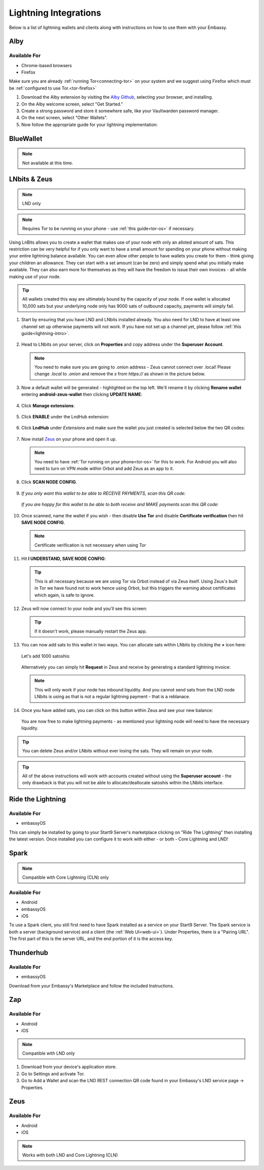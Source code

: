 ======================
Lightning Integrations
======================

Below is a list of lightning wallets and clients along with instructions on how to use them with your Embassy.

Alby
----

Available For
.............
- Chrome-based browsers
- Firefox

Make sure you are already :ref:`running Tor<connecting-tor>` on your system and we suggest using Firefox which must be :ref:`configured to use Tor.<tor-firefox>`

#. Download the Alby extension by visiting the `Alby Github <https://github.com/getAlby/lightning-browser-extension#installation>`_, selecting your browser, and installing.
#. On the Alby welcome screen, select "Get Started."
#. Create a strong password and store it somewhere safe, like your Vaultwarden password manager.
#. On the next screen, select "Other Wallets".
#. Now follow the appropriate guide for your lightning implementation:

.. tabs::

    .. group-tab:: Core Lightning

      #. Click Core Lightning.

         .. figure:: /_static/images/lightning/cln-in-alby.png
            :width: 60%

      #. For "Host" this is your Peer Interface - find this at the top of "Interfaces" within the CLN service on your Embassy. Remove the *http://* at the start.

         .. figure:: /_static/images/lightning/cln-peer-interface.png
            :width: 60%

      #. For "Public key" enter your "Node Id" found at the top of "Properties" (also within the CLN service on your Embassy).

         .. figure:: /_static/images/lightning/cln-nodeid.png
            :width: 60%

      #. For "Rune" you will need to install the `Spark <https://marketplace.start9.com/marketplace/spark-wallet>`_ service on your Embassy, launch the UI, click in the bottom left where you see "v0.3.2" or something similar, and click "Console". 
      
         .. figure:: /_static/images/lightning/enable-console-spark.png
            :width: 60%
      
      #. Enter "commando-rune", hit "execute" and then copy what you see after "rune:" and paste it into Alby.

         .. figure:: /_static/images/lightning/commando-rune.png
            :width: 60%

      #. Leave the Port as 9735. It should look like this:

         .. figure:: /_static/images/lightning/alby-cln.png
            :width: 60%

      #. Click Continue. Once the connection is completed you will see a success page that displays the balance of your CLN node in Sats.  You can now launch the tutorial and learn how to use Alby!

    .. group-tab:: LND

      #. Select "Start9":

         .. figure:: /_static/images/lightning/start9-lnd-in-alby.png
            :width: 60%

      #. You'll now need to enter your LND Connect REST URL from your LND service page's "Properties" section:

         .. figure:: /_static/images/lightning/lnd-connect-rest-url.png
            :width: 60%

      #. Alby will pick up that you are connecting over Tor and suggest using their Companion App (only needed if your browser isn't setup to use Tor) or using Tor natively which you will be able to do. Select TOR (native):

         .. figure:: /_static/images/lightning/alby-tor-native.png
            :width: 60%
      
         .. note:: If this does not work, please ensure that :ref:`Tor is running on your system<connecting-tor>` and that :ref:`Firefox is configured to use it.<tor-firefox>` If you can't get this to work it's OK to use the Companion App - but you will have a better experience with your Start9 Server elsewhere if you take the time to get Tor running on your devices.

      #. Click "Continue" and once connection is completed you will see a success page that displays the balance of your LND node in Sats.  You can now launch the tutorial and learn how to use Alby!

         .. figure:: /_static/images/lightning/alby-success.png
            :width: 60%


.. _blue-wallet-lightning:

BlueWallet
----------

.. note:: Not available at this time.

.. _lnbits-zeus:

LNbits & Zeus
-------------

.. note:: LND only

.. note:: Requires Tor to be running on your phone - use :ref:`this guide<tor-os>` if necessary.

Using LnBits allows you to create a wallet that makes use of your node with only an alloted amount of sats. This restriction can be very helpful for if you only want to have a small amount for spending on your phone without making your entire lightning balance available. You can even allow other people to have wallets you create for them - think giving your children an allowance. They can start with a set amount (can be zero) and simply spend what you initially make available. They can also earn more for themselves as they will have the freedom to issue their own invoices - all while making use of your node.

.. tip:: All wallets created this way are ultimately bound by the capacity of your node. If one wallet is allocated 10,000 sats but your underlying node only has 9000 sats of outbound capacity, payments will simply fail.

#. Start by ensuring that you have LND and LNbits installed already. You also need for LND to have at least one channel set up otherwise payments will not work. If you have not set up a channel yet, please follow :ref:`this guide<lightning-intro>`.

   .. figure:: /_static/images/services/lnbits/lnbits-lnd-installed.png
      :width: 40%
      :alt: lnbits-lnd-installed

#. Head to LNbits on your server, click on **Properties** and copy address under the **Superuser Account**.

   .. note:: You need to make sure you are going to .onion address - Zeus cannot connect over .local! Please change *.local* to *.onion* and remove the *s* from *https://* as shown in the picture below.

   .. figure:: /_static/images/services/lnbits/local-to-onion.png
      :width: 60%
      :alt: local-to-onion

#. Now a default wallet will be generated - highlighted on the top left. We'll rename it by clicking **Rename wallet** entering **android-zeus-wallet** then clicking **UPDATE NAME**:

   .. figure:: /_static/images/services/lnbits/rename-default-wallet.png
      :width: 60%
      :alt: rename-default-wallet

#. Click **Manage extensions**:

   .. figure:: /_static/images/services/lnbits/manage-extensions.png
      :width: 50%
      :alt: manage-extensions

#. Click **ENABLE** under the LndHub extension:

   .. figure:: /_static/images/services/lnbits/enable-lndhub.png
      :width: 40%
      :alt: enable-lndhub

#. Click **LndHub** under *Extensions* and make sure the wallet you just created is selected below the two QR codes:

   .. figure:: /_static/images/services/lnbits/lndhub-select-wallet.png
      :width: 40%
      :alt: lndhub-select-wallet

#. Now install `Zeus <https://zeusln.app/>`_ on your phone and open it up.

   .. Note:: You need to have :ref:`Tor running on your phone<tor-os>` for this to work. For Android you will also need to turn on VPN mode within Orbot and add Zeus as an app to it.

#. Click **SCAN NODE CONFIG**.

   .. figure:: /_static/images/services/lnbits/scan-node-config.jpg
      :width: 25%
      :alt: scan-node-config

#. *If you only want this wallet to be able to RECEIVE PAYMENTS, scan this QR code:*

   .. figure:: /_static/images/services/lnbits/left-qr.png
      :width: 40%
      :alt: left-qr

   *If you are happy for this wallet to be able to both receive and MAKE payments scan this QR code:*

   .. figure:: /_static/images/services/lnbits/right-qr.png
      :width: 40%
      :alt: right-qr

#. Once scanned, name the wallet if you wish - then disable **Use Tor** and disable **Certificate verification** then hit **SAVE NODE CONFIG**.

   .. note:: Certificate verification is not necessary when using Tor

   .. figure:: /_static/images/services/lnbits/save-node-config.png
      :width: 25%
      :alt: save-node-config

#. Hit **I UNDERSTAND, SAVE NODE CONFIG**:

   .. figure:: /_static/images/services/lnbits/i-understand-save.png
      :width: 25%
      :alt: understand-save

   .. tip:: This is all necessary because we are using Tor via Orbot instead of via Zeus itself. Using Zeus's built in Tor we have found not to work hence using Orbot, but this triggers the warning about certificates which again, is safe to ignore.

#. Zeus will now connect to your node and you'll see this screen:

   .. figure:: /_static/images/services/lnbits/new-wallet-screen-zeus.png
      :width: 25%
      :alt: new-wallet-screen-zeus

   .. tip:: If it doesn't work, please manually restart the Zeus app.

#. You can now add sats to this wallet in two ways. You can allocate sats within LNbits by clicking the **+** icon here:

   .. figure:: /_static/images/services/lnbits/plus-icon.png
      :width: 60%
      :alt: plus-icon

   Let's add 1000 satoshis:

   .. figure:: /_static/images/services/lnbits/add-1000-sats.png
      :width: 60%
      :alt: add-1000-sats

   .. figure:: /_static/images/services/lnbits/1k-sats.png
      :width: 60%
      :alt: 1k-sats
   
   Alternatively you can simply hit **Request** in Zeus and receive by generating a standard lightning invoice:

   .. figure:: /_static/images/services/lnbits/zeus-request.png
      :width: 20%
      :alt: zeus-request

   .. note:: This will only work if your node has inbound liquidity. And you cannot send sats from the LND node LNbits is using as that is not a regular lightning payment - that is a reblanace.

#. Once you have added sats, you can click on this button within Zeus and see your new balance:

   .. figure:: /_static/images/services/lnbits/zeus-balance-button.png
      :width: 20%
      :alt: zeus-balance-button

   .. figure:: /_static/images/services/lnbits/zeus-balance.png
      :width: 20%
      :alt: zeus-balance

   You are now free to make lightning payments - as mentioned your lightning node will need to have the necessary liquidity.

.. tip:: You can delete Zeus and/or LNbits without ever losing the sats. They will remain on your node.

.. tip:: All of the above instructions will work with accounts created without using the **Superuser account** - the only drawback is that you will not be able to allocate/deallocate satoshis within the LNbits interface.


.. _rtl:

Ride the Lightning
------------------

Available For
.............
- embassyOS

This can simply be installed by going to your Start9 Server's marketplace clicking on "Ride The Lightning" then installing the latest version. Once installed you can configure it to work with either - or both - Core Lightning and LND!

.. _spark:

Spark
-----

.. note:: Compatible with Core Lightning (CLN) only

Available For
.............
- Android
- embassyOS
- iOS

To use a Spark client, you still first need to have Spark installed as a service on your Start9 Server.  The Spark service is both a server (background service) and a client (the :ref:`Web UI<web-ui>`).  Under Properties, there is a "Pairing URL". The first part of this is the server URL, and the end portion of it is the access key.

.. _thunderhub:

Thunderhub
----------

Available For
.............
- embassyOS

Download from your Embassy's Marketplace and follow the included Instructions.

.. _zap:

Zap
---

Available For
.............
- Android
- iOS

.. note:: Compatible with LND only

#. Download from your device's application store.
#. Go to Settings and activate Tor.
#. Go to Add a Wallet and scan the LND REST connection QR code found in your Embassy's LND service page -> Properties.

.. _zeus:

Zeus
----

Available For
.............
- Android
- iOS

.. note:: Works with both LND and Core Lightning (CLN)

.. tabs::

   .. group-tab:: Core Lightning

      #. Download the Zeus: Bitcoin and Lightning wallet from your mobile device's application store.
      #. Open your Embassy's web interface and log in
      #. Select Services -> Core Lightning
      #. Select "Properties"
      #. Click the QR code next to "REST API Quick Connect" to display the QR code
      #. Open Zeus on your mobile device and go to Settings / Get Started -> Connect a node -> +
      #. Select "Use Tor"
      #. Change "Node interface" to "Core Lightning (c-lightning-REST)"
      #. Press "SCAN C-LIGHTNING-REST QR"
      #. Press "SAVE NODE CONFIG"

   .. group-tab:: LND

      #. Download the Zeus: Bitcoin and Lightning wallet from your mobile device's application store.
      #. Open your Embassy's web interface and log in
      #. Select Services -> Lightning Network Daemon
      #. Select "Properties"
      #. Click the QR code icon next to "LND Connect REST URL" to display the QR code
      #. Open Zeus on your mobile device and go to Settings / Get Started -> Connect a node -> +
      #. Select "Use Tor"
      #. Press the "SCAN LNDCONNECT CONFIG" button
      #. Scan the QR Code displayed on the Embassy's LND Connect REST URL screen

         .. note:: If you have trouble scanning it, bring your phone very close to the QR code until it fills the entire target square on your mobile device's QR code camera.
      #. Zeus will fill in your node details based on the information in the QR code
      #. Click "SAVE NODE CONFIG"

